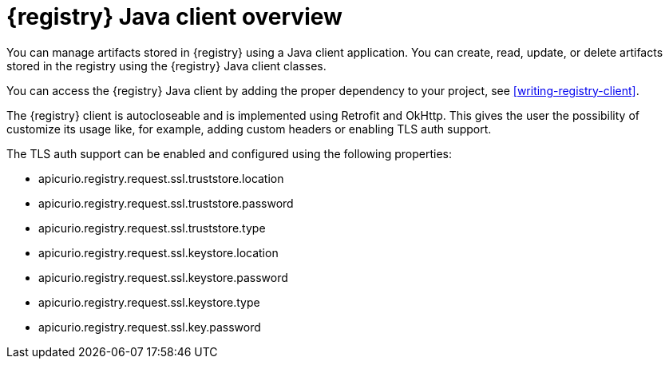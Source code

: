// Metadata created by nebel

[id="registry-client-intro"]
= {registry} Java client overview

You can manage artifacts stored in {registry} using a Java client application. You can create, read, update, or delete artifacts stored in the registry using the {registry} Java client classes.

You can access the {registry} Java client by adding the proper dependency to your project, see xref:writing-registry-client[].

The {registry} client is autocloseable and is implemented using Retrofit and OkHttp. This gives the user the possibility of customize its usage like, for example, adding custom headers or enabling TLS auth support.

The TLS auth support can be enabled and configured using the following properties:

* apicurio.registry.request.ssl.truststore.location
* apicurio.registry.request.ssl.truststore.password
* apicurio.registry.request.ssl.truststore.type
* apicurio.registry.request.ssl.keystore.location
* apicurio.registry.request.ssl.keystore.password
* apicurio.registry.request.ssl.keystore.type
* apicurio.registry.request.ssl.key.password
